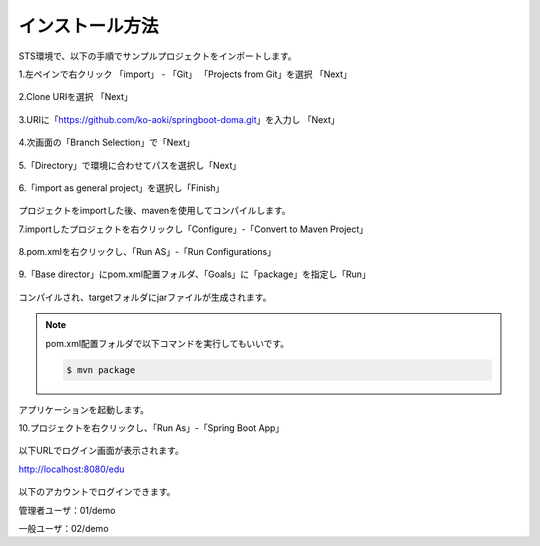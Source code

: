 インストール方法
===================

STS環境で、以下の手順でサンプルプロジェクトをインポートします。

1.左ペインで右クリック 「import」 - 「Git」 「Projects from Git」を選択 「Next」

.. figure:: ./images/install/01.png

2.Clone URIを選択 「Next」

.. figure:: ./images/install/02.png

3.URIに「https://github.com/ko-aoki/springboot-doma.git」を入力し 「Next」

.. figure:: ./images/install/03.png

4.次画面の「Branch Selection」で「Next」

.. figure:: ./images/install/04.png

5.「Directory」で環境に合わせてパスを選択し「Next」

.. figure:: ./images/install/05.png

6.「import as general project」を選択し「Finish」

.. figure:: ./images/install/06.png

プロジェクトをimportした後、mavenを使用してコンパイルします。

7.importしたプロジェクトを右クリックし「Configure」-「Convert to Maven Project」

.. figure:: ./images/install/07.png

8.pom.xmlを右クリックし、「Run AS」-「Run Configurations」

.. figure:: ./images/install/08.png

9.「Base director」にpom.xml配置フォルダ、「Goals」に「package」を指定し「Run」

.. figure:: ./images/install/09.png

コンパイルされ、targetフォルダにjarファイルが生成されます。

.. note::
    pom.xml配置フォルダで以下コマンドを実行してもいいです。

    .. code-block:: console

        $ mvn package

アプリケーションを起動します。

10.プロジェクトを右クリックし、「Run As」-「Spring Boot App」

.. figure:: ./images/install/10.png

以下URLでログイン画面が表示されます。

http://localhost:8080/edu

.. figure:: ./images/install/11.png


以下のアカウントでログインできます。

管理者ユーザ：01/demo

一般ユーザ：02/demo
